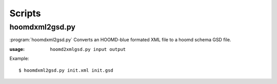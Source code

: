 .. Copyright (c) 2016-2018 The Regents of the University of Michigan
.. This file is part of the General Simulation Data (GSD) project, released under the BSD 2-Clause License.

Scripts
=======

.. highlight:: bash

hoomdxml2gsd.py
---------------

.. program:: hoomdxml2gsd.py

:program:`hoomdxml2gsd.py` Converts an HOOMD-blue formated XML file to a hoomd schema GSD file.

:usage: ``hoomd2xmlgsd.py input output``

Example::

    $ hoomdxml2gsd.py init.xml init.gsd

.. option:: input

    Input hoomd XML file.

.. option:: output

    Output gsd file.
